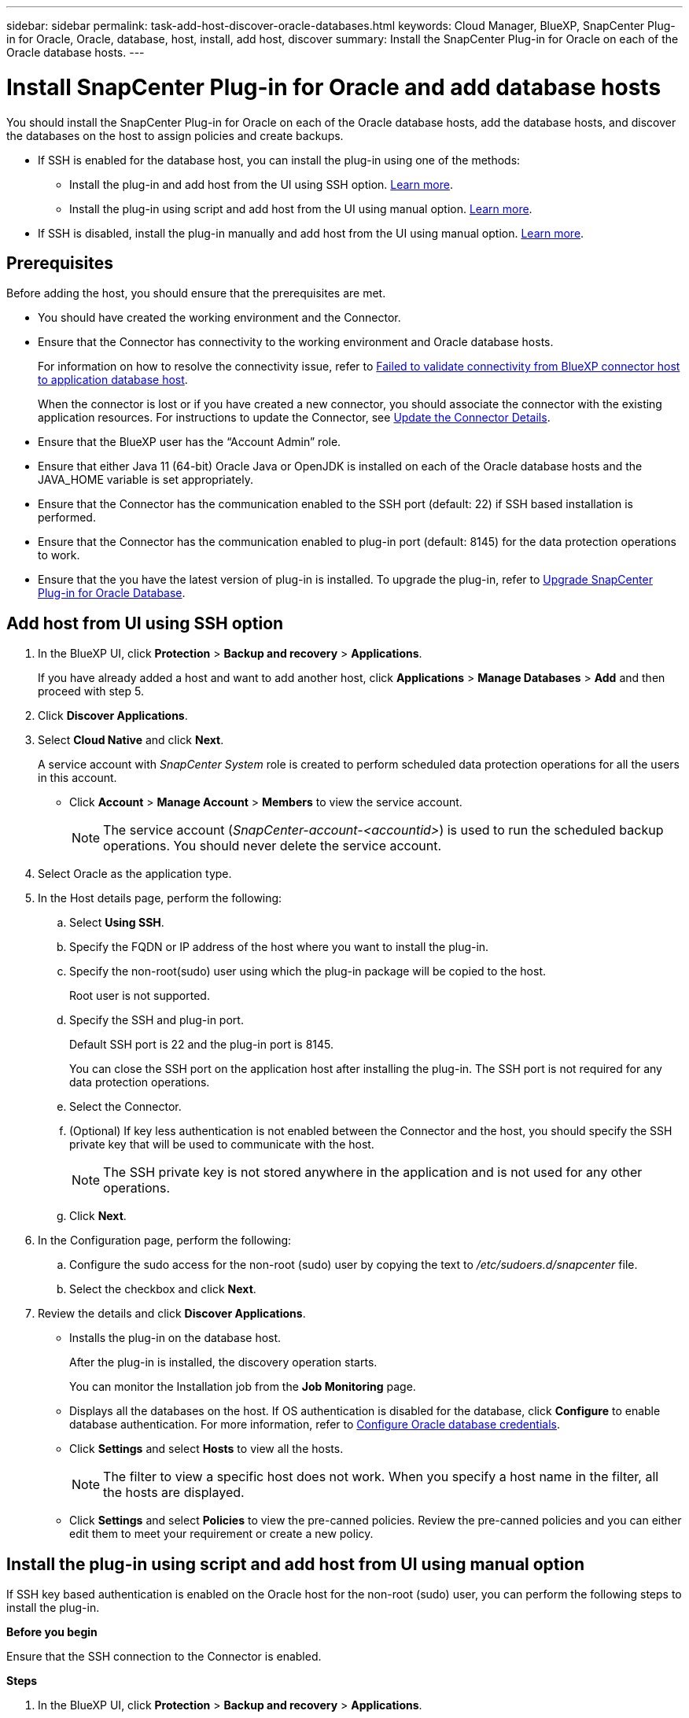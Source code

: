 ---
sidebar: sidebar
permalink: task-add-host-discover-oracle-databases.html
keywords: Cloud Manager, BlueXP, SnapCenter Plug-in for Oracle, Oracle, database, host, install, add host, discover
summary:  Install the SnapCenter Plug-in for Oracle on each of the Oracle database hosts.
---

= Install SnapCenter Plug-in for Oracle and add database hosts
:hardbreaks:
:nofooter:
:icons: font
:linkattrs:
:imagesdir: ./media/

[.lead]
You should install the SnapCenter Plug-in for Oracle on each of the Oracle database hosts, add the database hosts, and discover the databases on the host to assign policies and create backups.

* If SSH is enabled for the database host, you can install the plug-in using one of the methods:
** Install the plug-in and add host from the UI using SSH option. <<Install the plug-in and add host from UI using SSH option, Learn more>>.
** Install the plug-in using script and add host from the UI using manual option. <<Install the plug-in using script and add host from UI using manual option, Learn more>>.
* If SSH is disabled, install the plug-in manually and add host from the UI using manual option. <<Install the plug-in manually and add host from UI using manual option, Learn more>>.

== Prerequisites

Before adding the host, you should ensure that the prerequisites are met.

* You should have created the working environment and the Connector.
* Ensure that the Connector has connectivity to the working environment and Oracle database hosts.
+
For information on how to resolve the connectivity issue, refer to link:https://kb.netapp.com/Advice_and_Troubleshooting/Data_Protection_and_Security/SnapCenter/Cloud_Backup_Application_Failed_to_validate_connectivity_from_BlueXP_connector_host_to_application_database_host[Failed to validate connectivity from BlueXP connector host to application database host].
+
When the connector is lost or if you have created a new connector, you should associate the connector with the existing application resources. For instructions to update the Connector, see link:task-manage-cloud-native-app-data.html#update-the-connector-details[Update the Connector Details].
* Ensure that the BlueXP user has the “Account Admin” role.
* Ensure that either Java 11 (64-bit) Oracle Java or OpenJDK is installed on each of the Oracle database hosts and the JAVA_HOME variable is set appropriately.
* Ensure that the Connector has the communication enabled to the SSH port (default: 22) if SSH based installation is performed.
* Ensure that the Connector has the communication enabled to plug-in port (default: 8145) for the data protection operations to work.
* Ensure that the you have the latest version of plug-in is installed. To upgrade the plug-in, refer to <<Upgrade SnapCenter Plug-in for Oracle Database>>.

== Add host from UI using SSH option

. In the BlueXP UI, click *Protection* > *Backup and recovery* > *Applications*.
+
If you have already added a host and want to add another host, click *Applications* > *Manage Databases* > *Add* and then proceed with step 5.
. Click *Discover Applications*.
. Select *Cloud Native* and click *Next*.
+
A service account with _SnapCenter System_ role is created to perform scheduled data protection operations for all the users in this account.
+
* Click *Account* > *Manage Account* > *Members* to view the service account.
+
NOTE: The service account (_SnapCenter-account-<accountid>_) is used to run the scheduled backup operations. You should never delete the service account.
. Select Oracle as the application type.
. In the Host details page, perform the following:
.. Select *Using SSH*.
.. Specify the  FQDN or IP address of the host where you want to install the plug-in.
.. Specify the non-root(sudo) user using which the plug-in package will be copied to the host.
+
Root user is not supported.
.. Specify the SSH and plug-in port.
+
Default SSH port is 22 and the plug-in port is 8145.
+
You can close the SSH port on the application host after installing the plug-in. The SSH port is not required for any data protection operations.
.. Select the Connector.
.. (Optional) If key less authentication is not enabled between the Connector and the host, you should specify the SSH private key that will be used to communicate with the host.
+
NOTE: The SSH private key is not stored anywhere in the application and is not used for any other operations.
.. Click *Next*.
. In the Configuration page, perform the following:
.. Configure the sudo access for the non-root (sudo) user by copying the text to _/etc/sudoers.d/snapcenter_ file.
.. Select the checkbox and click *Next*.
. Review the details and click *Discover Applications*.
+
* Installs the plug-in on the database host. 
+
After the plug-in is installed, the discovery operation starts.
+
You can monitor the Installation job from the *Job Monitoring* page.
+
* Displays all the databases on the host. If OS authentication is disabled for the database, click *Configure* to enable database authentication. For more information, refer to <<Configure Oracle database credentials>>.
+
* Click *Settings* and select *Hosts* to view all the hosts.
+
NOTE: The filter to view a specific host does not work. When you specify a host name in the filter, all the hosts are displayed.
+
* Click *Settings* and select *Policies* to view the pre-canned policies. Review the pre-canned policies and you can either edit them to meet your requirement or create a new policy.

== Install the plug-in using script and add host from UI using manual option

If SSH key based authentication is enabled on the Oracle host for the non-root (sudo) user, you can perform the following steps to install the plug-in.

*Before you begin*

Ensure that the SSH connection to the Connector is enabled.

*Steps*

. In the BlueXP UI, click *Protection* > *Backup and recovery* > *Applications*.
. Click *Discover Applications*.
. Select *Cloud Native* and click *Next*.
+
A service account with _SnapCenter System_ role is created to perform scheduled data protection operations for all the users in this account.
+
* Click *Account* > *Manage Account* > *Members* to view the service account.
+
NOTE: The service account (_SnapCenter-account-<accountid>_) is used to run the scheduled backup operations. You should never delete the service account.

. Select Oracle as the application type.
. In the Host details page, perform the following:
.. Select *Manual*.
.. Specify the  FQDN or IP address of the host where the plug-in is installed.
+
Ensure that using the FQDN or IP address, the Connector can communicate with the database host.
.. Specify the plug-in port.
+
Default port is 8145.
.. Specify the non-root (sudo) user using which the plug-in package will be copied to the host.
.. Select the Connector.
.. Select the check box to confirm that the plug-in is installed on the host.
.. Click *Next*.
. In the Configuration page, perform the following:
.. Configure sudo access for the SnapCenter user by copying the text to `/etc/sudoers.d/snapcenter` file.
.. Select the checkbox and click *Next*.
. Log into the Connector VM.
. Change directory to `/var/lib/docker/volumes/service-manager-2_cloudmanager_scs_cloud_volume/_data/scripts`
. Install the plug-in using the script provided in the Connector.
`sudo bash linux_plugin_copy_and_install.sh --host <plugin_host> --username
<host_user_name> --sshkey <host_ssh_key> --pluginport <plugin_port> --sshport
<host_ssh_port>`

* plugin_host is the name of the Oracle host and this is a mandatory parameter.
* host_user_name is the SnapCenter user with SSH privileges on the Oracle host and this is a mandatory parameter.
* host_ssh_key is the SSH key of the SnapCenter user and used to connect to the Oracle host. This is a mandatory parameter.
* plugin_port is the port used by the plug-in and this is an optional parameter. Default value is 8145
* host_ssh_port is the SSH port on the Oracle host and this is an optional parameter. Default value is 22
+
For example:
`sudo bash linux_plugin_copy_and_install.sh --host 10.0.1.1 --username snapcenter --sshkey /keys/netapp-ssh.ppk`
. Review the details and click *Discover Applications*.
+
* Displays all the databases on the host. If OS authentication is disabled for the database, click *Configure* to enable database authentication. For more information, refer to <<Configure Oracle database credentials>>.
+
* Click *Settings* and select *Hosts* to view all the hosts.
+
NOTE: The filter to view a specific host does not work. When you specify a host name in the filter, all the hosts are displayed.
+
* Click *Settings* and select *Policies* to view the pre-canned policies. Review the pre-canned policies and you can either edit them to meet your requirement or create a new policy.

== Install the plug-in manually and add host from UI using manual option

If SSH key based authentication is not enabled on the Oracle database host, you should perform the following manual steps to install the plug-in and then add the host from UI using manual option.

*Steps*

. In the BlueXP UI, click *Protection* > *Backup and recovery* > *Applications*.
. Click *Discover Applications*.
. Select *Cloud Native* and click *Next*.
+
A service account with _SnapCenter System_ role is created to perform scheduled data protection operations for all the users in this account.
+
* Click *Account* > *Manage Account* > *Members* to view the service account.
+
NOTE: The service account (_SnapCenter-account-<accountid>_) is used to run the scheduled backup operations. You should never delete the service account.

. Select Oracle as the application type.
. In the *Host details* page, perform the following:
.. Select *Manual*.
.. Specify the  FQDN or IP address of the host where the plug-in is installed.
+
Ensure that using the FQDN or IP address, the Connector can communicate with the database host.
.. Specify the plug-in port.
+
Default port is 8145.
.. Specify the sudo non-root (sudo) user using which the plug-in package will be copied to the host.
.. Select the Connector.
.. Select the check box to confirm that the plug-in is installed on the host.
.. Click *Next*.
. In the *Configuration* page, perform the following:
.. Configure sudo access for the SnapCenter user by copying the text to `/etc/sudoers.d/snapcenter` file.
.. Select the checkbox and click *Next*.
. Log into the Connector VM.
. Download the SnapCenter Linux host plug-in binary.
`sudo docker exec -it cloudmanager_scs_cloud curl -X GET 'http://127.0.0.1/deploy/downloadLinuxPlugin'`
. Change directory to: `cd /var/lib/docker/volumes/service-manager-2_cloudmanager_scs_cloud_volume/_data//var/lib/docker/volumes/service-manager-2_cloudmanager_scs_cloud_volume/_data/$(sudo docker ps|grep -Po "cloudmanager_scs_cloud:.*? "|sed -e 's/ *$//'|cut -f2 -d":")/sc-linux-host-plugin`
. Copy _snapcenter_linux_host_plugin_scs.bin_ to each of the Oracle database hosts either using scp or other alternate methods.
+
The _snapcenter_linux_host_plugin_scs.bin_ should be copied to a location that is accessible by the non-root (sudo).
. Log into the Oracle database host using the non-root (sudo) account and run the following command to enable execute permissions for the binary.
`chmod +x snapcenter_linux_host_plugin_scs.bin`
. Install the Oracle plug-in as a sudo SnapCenter user.
`./snapcenter_linux_host_plugin_scs.bin -i silent -DSPL_USER=<non-root>`
. Copy _certificate.p12_ from _<base_mount_path>/client/certificate/_ path of the Connector VM to _/var/opt/snapcenter/spl/etc/_ on the plug-in host.
. Navigate to _/var/opt/snapcenter/spl/etc_ and execute the keytool command to import the certificate.
`keytool -v -importkeystore -srckeystore certificate.p12 -srcstoretype PKCS12 -destkeystore keystore.jks -deststoretype JKS -srcstorepass snapcenter -deststorepass snapcenter -srcalias agentcert -destalias agentcert -noprompt`
. Restart SPL: `systemctl restart spl`
. Validate that the plug-in is reachable from the Connector by running the below command from the Connector.
`docker exec -it cloudmanager_scs_cloud curl -ik \https://<FQDN or IP of the plug-in host>:<plug-in port>/PluginService/Version --cert /config/client/certificate/certificate.pem --key /config/client/certificate/key.pem`
. Review the details and click *Discover Applications*.
+
* Displays all the databases on the host. If OS authentication is disabled for the database, click *Configure* to enable database authentication. For more information, refer to <<Configure Oracle database credentials>>.
+
* Click *Settings* and select *Hosts* to view all the hosts.
+
NOTE: The filter to view a specific host does not work. When you specify a host name in the filter, all the hosts are displayed.
+
* Click *Settings* and select *Policies* to view the pre-canned policies. Review the pre-canned policies and you can either edit them to meet your requirement or create a new policy.
+
Navigate to BlueXP UI.

== Configure Oracle database credentials

You should configure the database credentials that are used to perform data protection operations on Oracle databases.

*Steps*

. If OS authentication is disabled for the database, click *Configure* to modify database authentication.
. Specify the username, password, and the port details.
+
If the database is residing on ASM, you should also configure the ASM settings.
+
The Oracle user should have sysdba privileges and ASM user should have sysasm privileges.
. Click *Configure*.

== Upgrade SnapCenter Plug-in for Oracle Database

You should upgrade the SnapCenter Plug-in for Oracle to gain access to the latest new features and enhancements. You can upgrade from the BlueXP UI or using the command line.

*Before you begin*

* Ensure that there are no operations running on the host.

*Steps*

. Click *Backup and recovery* > *Applications* > *Hosts*.
. Verify if plug-in upgrade is available for any of the hosts by checking the Overall Status column.
. Upgrade the plug-in from UI or using the command line.
+
|===
|Upgrade using UI | Upgrade using command line 

a|
. Click image:icon-action.png[icon to select the action] corresponding to the host and click *Upgrade Plug-in*.
. Select the check box and click *Upgrade*. 
a|
. Log in to Connector VM.
. Change the directory to _/var/lib/docker/volumes/service-manager-2_cloudmanager_scs_cloud_volume/_data/scripts_
. Run the following script.
`sudo bash linux_plugin_copy_and_install.sh --host <plugin_host> --username <host_user_name> --sshkey <host_ssh_key> --pluginport <plugin_port> --sshport <host_ssh_port> --upgrade`
|===